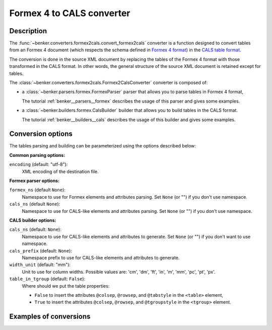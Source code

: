 Formex 4 to CALS converter
==========================

Description
-----------

.. _Formex 4 format: https://publications.europa.eu/en/web/eu-vocabularies/formex
.. _CALS table format: https://www.oasis-open.org/specs/a502.htm

The :func:`~benker.converters.formex2cals.convert_formex2cals` converter is a function designed to convert tables from an Formex 4 document (which respects the schema defined in `Formex 4 format`_) in the `CALS table format`_.

The conversion is done in the source XML document by replacing the tables of the Formex 4 format with those transformed in the CALS format.
In other words, the general structure of the source XML document is retained except for tables.

The :class:`~benker.converters.formex2cals.Formex2CalsConverter` converter is composed of:

*   a :class:`~benker.parsers.formex.FormexParser` parser that allows you to parse tables in Formex 4 format,

    The tutorial :ref:`benker__parsers__formex` describes the usage of this parser and gives some examples.

*   a :class:`~benker.builders.formex.CalsBuilder` builder that allows you to build tables in the CALS format.

    The tutorial :ref:`benker__builders__cals` describes the usage of this builder and gives some examples.

Conversion options
------------------

The tables parsing and building can be parameterized using the options described below:

**Common parsing options:**

``encoding`` (default: "utf-8"):
    XML encoding of the destination file.

**Formex parser options:**

``formex_ns`` (default ``None``):
    Namespace to use for Formex elements and attributes parsing.
    Set ``None`` (or "") if you don't use namespace.

``cals_ns`` (default ``None``):
    Namespace to use for CALS-like elements and attributes parsing.
    Set ``None`` (or "") if you don't use namespace.

**CALS builder options:**

``cals_ns`` (default: ``None``):
    Namespace to use for CALS-like elements and attributes to generate.
    Set ``None`` (or "") if you don't want to use namespace.

``cals_prefix`` (default: ``None``):
    Namespace prefix to use for CALS-like elements and attributes to generate.

``width_unit`` (default: "mm"):
    Unit to use for column widths.
    Possible values are: 'cm', 'dm', 'ft', 'in', 'm', 'mm', 'pc', 'pt', 'px'.

``table_in_tgroup`` (default: ``False``):
    Where should we put the table properties:

    -   ``False`` to insert the attributes ``@colsep``, ``@rowsep``,
        and ``@tabstyle`` in the ``<table>`` element,

    -   ``True`` to insert the attributes ``@colsep``, ``@rowsep``,
        and ``@tgroupstyle`` in the ``<tgroup>`` element.

Examples of conversions
-----------------------

